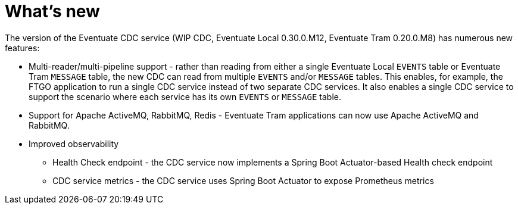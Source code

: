 [[whats-new]]
= What's new

The version of the Eventuate CDC service (WIP CDC, Eventuate Local 0.30.0.M12, Eventuate Tram 0.20.0.M8) has numerous new features:

* Multi-reader/multi-pipeline support - rather than reading from either a single Eventuate Local `EVENTS` table or Eventuate Tram `MESSAGE` table, the new CDC can read from multiple `EVENTS` and/or `MESSAGE` tables.
This enables, for example, the FTGO application to run a single CDC service instead of two separate CDC services.
It also enables a single CDC service to support the scenario where each service has its own `EVENTS` or `MESSAGE` table.

* Support for Apache ActiveMQ, RabbitMQ, Redis - Eventuate Tram applications can now use Apache ActiveMQ and RabbitMQ.

* Improved observability
** Health Check endpoint - the CDC service now implements a Spring Boot Actuator-based Health check endpoint
** CDC service metrics - the CDC service uses Spring Boot Actuator to expose Prometheus metrics
